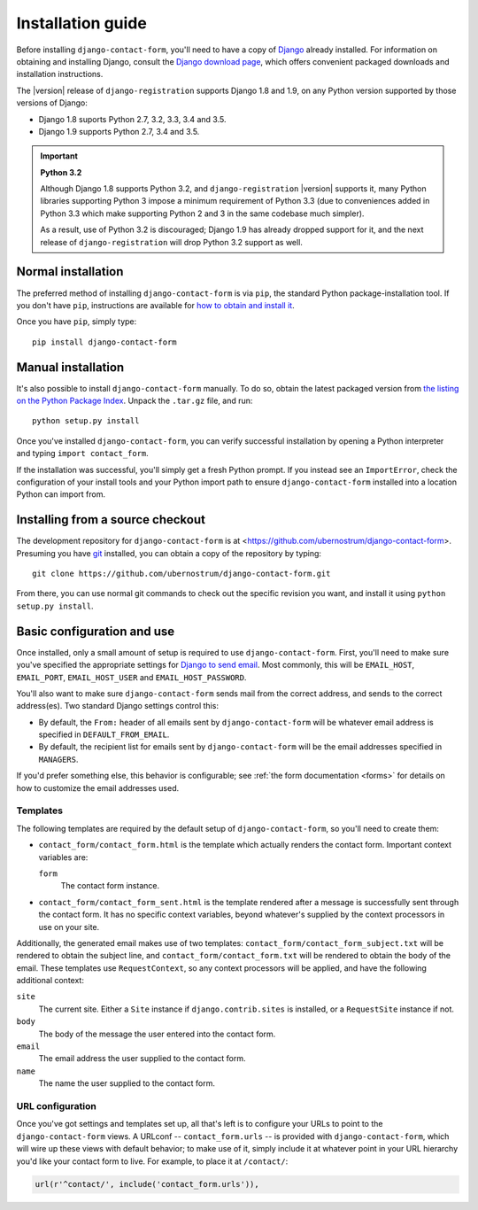 .. _install:


Installation guide
==================

Before installing ``django-contact-form``, you'll need to have a copy
of `Django <https://www.djangoproject.com>`_ already installed. For
information on obtaining and installing Django, consult the `Django
download page <https://www.djangoproject.com/download/>`_, which
offers convenient packaged downloads and installation instructions.

The |version| release of ``django-registration`` supports Django 1.8
and 1.9, on any Python version supported by those versions of Django:

* Django 1.8 suports Python 2.7, 3.2, 3.3, 3.4 and 3.5.

* Django 1.9 supports Python 2.7, 3.4 and 3.5.

.. important:: **Python 3.2**

   Although Django 1.8 supports Python 3.2, and
   ``django-registration`` |version| supports it, many Python
   libraries supporting Python 3 impose a minimum requirement of
   Python 3.3 (due to conveniences added in Python 3.3 which make
   supporting Python 2 and 3 in the same codebase much simpler).

   As a result, use of Python 3.2 is discouraged; Django 1.9 has
   already dropped support for it, and the next release of
   ``django-registration`` will drop Python 3.2 support as well.


Normal installation
-------------------

The preferred method of installing ``django-contact-form`` is via
``pip``, the standard Python package-installation tool. If you don't
have ``pip``, instructions are available for `how to obtain and
install it <https://pip.pypa.io/en/latest/installing.html>`_.

Once you have ``pip``, simply type::

    pip install django-contact-form


Manual installation
-------------------

It's also possible to install ``django-contact-form`` manually. To do
so, obtain the latest packaged version from `the listing on the Python
Package Index
<https://pypi.python.org/pypi/django-contact-form/>`_. Unpack the
``.tar.gz`` file, and run::

    python setup.py install

Once you've installed ``django-contact-form``, you can verify
successful installation by opening a Python interpreter and typing
``import contact_form``.

If the installation was successful, you'll simply get a fresh Python
prompt. If you instead see an ``ImportError``, check the configuration
of your install tools and your Python import path to ensure
``django-contact-form`` installed into a location Python can import
from.


Installing from a source checkout
---------------------------------

The development repository for ``django-contact-form`` is at
<https://github.com/ubernostrum/django-contact-form>. Presuming you
have `git <http://git-scm.com/>`_ installed, you can obtain a copy of
the repository by typing::

    git clone https://github.com/ubernostrum/django-contact-form.git

From there, you can use normal git commands to check out the specific
revision you want, and install it using ``python setup.py install``.


Basic configuration and use
---------------------------

Once installed, only a small amount of setup is required to use
``django-contact-form``. First, you'll need to make sure you've
specified the appropriate settings for `Django to send email
<https://docs.djangoproject.com/en/dev/topics/email/>`_. Most
commonly, this will be ``EMAIL_HOST``, ``EMAIL_PORT``,
``EMAIL_HOST_USER`` and ``EMAIL_HOST_PASSWORD``.

You'll also want to make sure ``django-contact-form`` sends mail from
the correct address, and sends to the correct address(es). Two
standard Django settings control this:

* By default, the ``From:`` header of all emails sent by
  ``django-contact-form`` will be whatever email address is specified
  in ``DEFAULT_FROM_EMAIL``.

* By default, the recipient list for emails sent by
  ``django-contact-form`` will be the email addresses specified in
  ``MANAGERS``.

If you'd prefer something else, this behavior is configurable; see
:ref:`the form documentation <forms>` for details on how to customize
the email addresses used.


Templates
~~~~~~~~~

The following templates are required by the default setup of
``django-contact-form``, so you'll need to create them:

* ``contact_form/contact_form.html`` is the template which actually
  renders the contact form. Important context variables are:

  ``form``
    The contact form instance.

* ``contact_form/contact_form_sent.html`` is the template rendered
  after a message is successfully sent through the contact form. It
  has no specific context variables, beyond whatever's supplied by the
  context processors in use on your site.

Additionally, the generated email makes use of two templates:
``contact_form/contact_form_subject.txt`` will be rendered to obtain
the subject line, and ``contact_form/contact_form.txt`` will be
rendered to obtain the body of the email. These templates use
``RequestContext``, so any context processors will be applied, and
have the following additional context:

``site``
    The current site. Either a ``Site`` instance if
    ``django.contrib.sites`` is installed, or a ``RequestSite``
    instance if not.

``body``
    The body of the message the user entered into the contact form.

``email``
    The email address the user supplied to the contact form.

``name``
    The name the user supplied to the contact form.


URL configuration
~~~~~~~~~~~~~~~~~

Once you've got settings and templates set up, all that's left is to
configure your URLs to point to the ``django-contact-form`` views. A
URLconf -- ``contact_form.urls`` -- is provided with
``django-contact-form``, which will wire up these views with default
behavior; to make use of it, simply include it at whatever point in
your URL hierarchy you'd like your contact form to live. For example,
to place it at ``/contact/``:

.. code-block:: python

    url(r'^contact/', include('contact_form.urls')),

